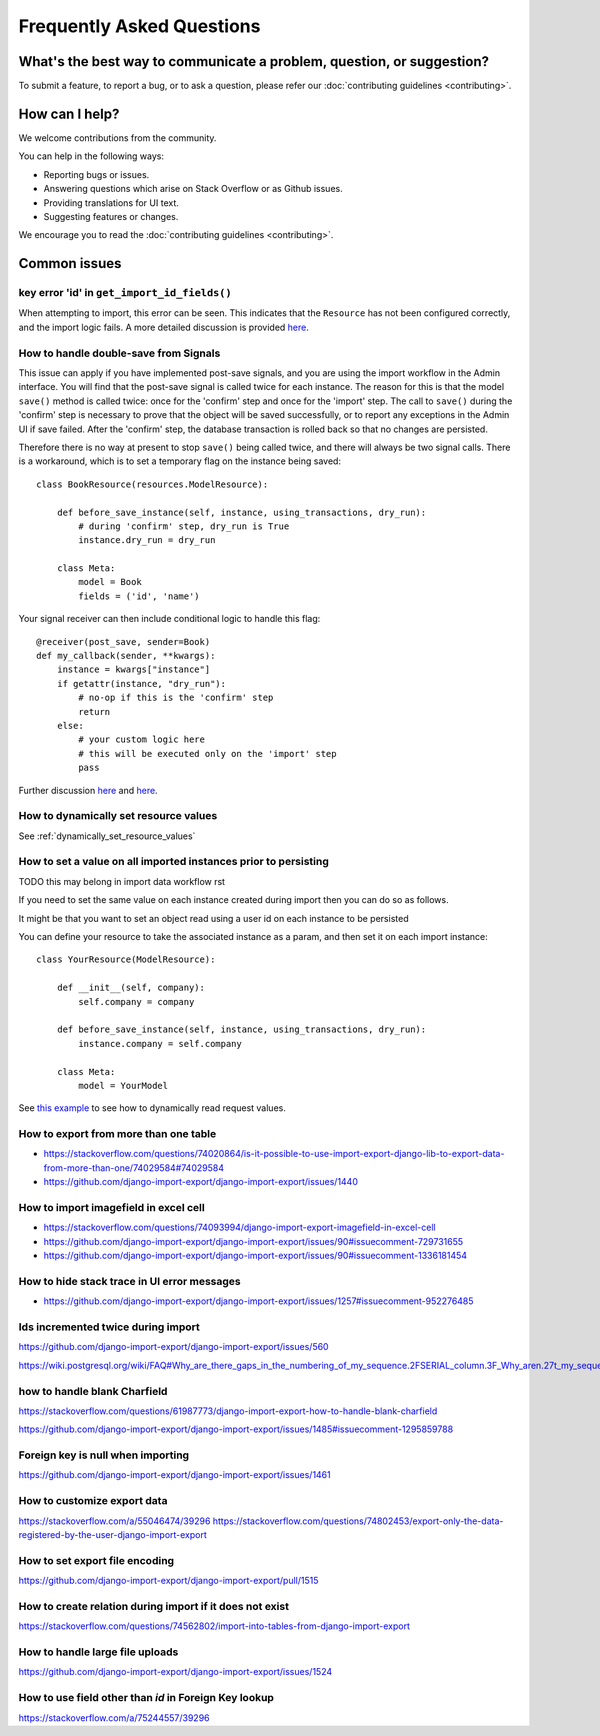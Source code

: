 ==========================
Frequently Asked Questions
==========================

What's the best way to communicate a problem, question, or suggestion?
======================================================================

To submit a feature, to report a bug, or to ask a question, please refer our :doc:`contributing guidelines <contributing>`.

How can I help?
===============

We welcome contributions from the community.

You can help in the following ways:

* Reporting bugs or issues.

* Answering questions which arise on Stack Overflow or as Github issues.

* Providing translations for UI text.

* Suggesting features or changes.

We encourage you to read the :doc:`contributing guidelines <contributing>`.

Common issues
=============

key error 'id' in ``get_import_id_fields()``
--------------------------------------------

When attempting to import, this error can be seen.  This indicates that the ``Resource`` has not been configured correctly, and the import logic fails.  A more detailed discussion is provided `here <https://stackoverflow.com/a/69347073/39296/>`_.

How to handle double-save from Signals
--------------------------------------

This issue can apply if you have implemented post-save signals, and you are using the import workflow in the Admin interface.  You will find that the post-save signal is called twice for each instance.  The reason for this is that the model ``save()`` method is called twice: once for the 'confirm' step and once for the 'import' step.  The call to ``save()`` during the 'confirm' step is necessary to prove that the object will be saved successfully, or to report any exceptions in the Admin UI if save failed.  After the 'confirm' step, the database transaction is rolled back so that no changes are persisted.

Therefore there is no way at present to stop ``save()`` being called twice, and there will always be two signal calls.  There is a workaround, which is to set a temporary flag on the instance being saved::

    class BookResource(resources.ModelResource):

        def before_save_instance(self, instance, using_transactions, dry_run):
            # during 'confirm' step, dry_run is True
            instance.dry_run = dry_run

        class Meta:
            model = Book
            fields = ('id', 'name')

Your signal receiver can then include conditional logic to handle this flag::

    @receiver(post_save, sender=Book)
    def my_callback(sender, **kwargs):
        instance = kwargs["instance"]
        if getattr(instance, "dry_run"):
            # no-op if this is the 'confirm' step
            return
        else:
            # your custom logic here
            # this will be executed only on the 'import' step
            pass

Further discussion `here <https://github.com/django-import-export/django-import-export/issues/1078/>`_ and `here <https://stackoverflow.com/a/71625152/39296/>`_.


How to dynamically set resource values
--------------------------------------

See :ref:`dynamically_set_resource_values`

How to set a value on all imported instances prior to persisting
----------------------------------------------------------------

TODO this may belong in import data workflow rst

If you need to set the same value on each instance created during import then you can do so as follows.

It might be that you want to set an object read using a user id on each instance to be persisted

You can define your resource to take the associated instance as a param, and then set it on each import instance::

    class YourResource(ModelResource):

        def __init__(self, company):
            self.company = company

        def before_save_instance(self, instance, using_transactions, dry_run):
            instance.company = self.company

        class Meta:
            model = YourModel

See `this example <#how-to-dynamically-set-resource-values>`_ to see how to dynamically read request values.

How to export from more than one table
--------------------------------------

- https://stackoverflow.com/questions/74020864/is-it-possible-to-use-import-export-django-lib-to-export-data-from-more-than-one/74029584#74029584

- https://github.com/django-import-export/django-import-export/issues/1440

How to import imagefield in excel cell
--------------------------------------

- https://stackoverflow.com/questions/74093994/django-import-export-imagefield-in-excel-cell

- https://github.com/django-import-export/django-import-export/issues/90#issuecomment-729731655
- https://github.com/django-import-export/django-import-export/issues/90#issuecomment-1336181454

How to hide stack trace in UI error messages
--------------------------------------------

- https://github.com/django-import-export/django-import-export/issues/1257#issuecomment-952276485

Ids incremented twice during import
-----------------------------------

https://github.com/django-import-export/django-import-export/issues/560

https://wiki.postgresql.org/wiki/FAQ#Why_are_there_gaps_in_the_numbering_of_my_sequence.2FSERIAL_column.3F_Why_aren.27t_my_sequence_numbers_reused_on_transaction_abort.3F

how to handle blank Charfield
-----------------------------

https://stackoverflow.com/questions/61987773/django-import-export-how-to-handle-blank-charfield

https://github.com/django-import-export/django-import-export/issues/1485#issuecomment-1295859788

Foreign key is null when importing
----------------------------------

https://github.com/django-import-export/django-import-export/issues/1461

How to customize export data
----------------------------

https://stackoverflow.com/a/55046474/39296
https://stackoverflow.com/questions/74802453/export-only-the-data-registered-by-the-user-django-import-export

How to set export file encoding
-------------------------------

https://github.com/django-import-export/django-import-export/pull/1515

How to create relation during import if it does not exist
---------------------------------------------------------

https://stackoverflow.com/questions/74562802/import-into-tables-from-django-import-export

How to handle large file uploads
---------------------------------

https://github.com/django-import-export/django-import-export/issues/1524

How to use field other than `id` in Foreign Key lookup
------------------------------------------------------

https://stackoverflow.com/a/75244557/39296